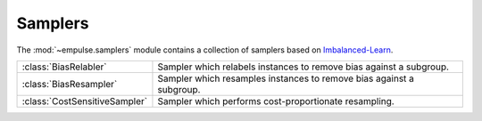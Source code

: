 .. module:: empulse.samplers

Samplers
========

The :mod:`~empulse.samplers` module contains a collection of samplers based on
`Imbalanced-Learn <https://imbalanced-learn.org/stable/introduction.html#api-s-of-imbalanced-learn-samplers>`_.

.. list-table::
   :widths: 15 60

   * - :class:`BiasRelabler`
     - Sampler which relabels instances to remove bias against a subgroup.
   * - :class:`BiasResampler`
     - Sampler which resamples instances to remove bias against a subgroup.
   * - :class:`CostSensitiveSampler`
     - Sampler which performs cost-proportionate resampling.